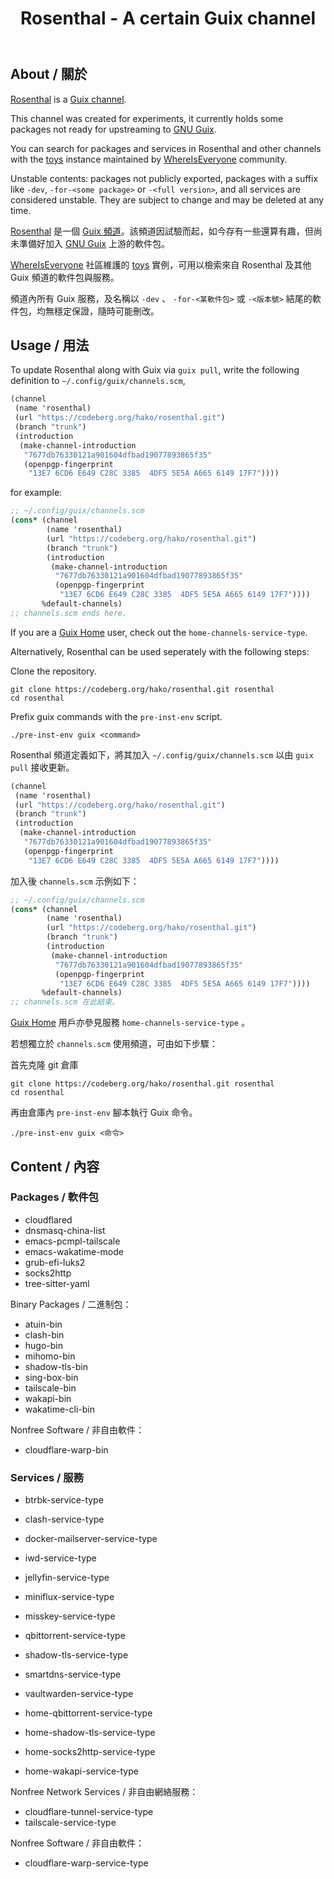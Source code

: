 #+TITLE: Rosenthal - A certain Guix channel

** About / 關於
[[https://codeberg.org/hako/Rosenthal][Rosenthal]] is a [[https://guix.gnu.org/en/manual/devel/en/html_node/Channels.html][Guix channel]].

This channel was created for experiments, it currently holds some packages not ready for upstreaming to [[https://guix.gnu.org/][GNU Guix]].

You can search for packages and services in Rosenthal and other channels with the [[https://toys.whereis.みんな/][toys]] instance maintained by [[https://sr.ht/~whereiseveryone/][WhereIsEveryone]] community.

Unstable contents: packages not publicly exported, packages with a suffix like =-dev=, =-for-<some package>= or =-<full version>=, and all services are considered unstable.  They are subject to change and may be deleted at any time.

[[https://codeberg.org/hako/Rosenthal][Rosenthal]] 是一個 [[https://guix.gnu.org/en/manual/devel/zh-cn/html_node/Tong-Dao-.html][Guix 頻道]]。該頻道因試驗而起，如今存有一些還算有趣，但尚未準備好加入 [[https://guix.gnu.org/zh-CN/][GNU Guix]] 上游的軟件包。

[[https://sr.ht/~whereiseveryone/][WhereIsEveryone]] 社區維護的 [[https://toys.whereis.みんな/][toys]] 實例，可用以檢索來自 Rosenthal 及其他 Guix 頻道的軟件包與服務。

頻道內所有 Guix 服務，及名稱以 =-dev= 、 =-for-<某軟件包>= 或 =-<版本號>= 結尾的軟件包，均無穩定保證，隨時可能刪改。

** Usage / 用法
To update Rosenthal along with Guix via =guix pull=, write the following definition to =~/.config/guix/channels.scm=,
#+begin_src scheme
  (channel
   (name 'rosenthal)
   (url "https://codeberg.org/hako/rosenthal.git")
   (branch "trunk")
   (introduction
    (make-channel-introduction
     "7677db76330121a901604dfbad19077893865f35"
     (openpgp-fingerprint
      "13E7 6CD6 E649 C28C 3385  4DF5 5E5A A665 6149 17F7"))))
#+end_src

for example:
#+begin_src scheme
  ;; ~/.config/guix/channels.scm
  (cons* (channel
          (name 'rosenthal)
          (url "https://codeberg.org/hako/rosenthal.git")
          (branch "trunk")
          (introduction
           (make-channel-introduction
            "7677db76330121a901604dfbad19077893865f35"
            (openpgp-fingerprint
             "13E7 6CD6 E649 C28C 3385  4DF5 5E5A A665 6149 17F7"))))
         %default-channels)
  ;; channels.scm ends here.
#+end_src

If you are a [[https://guix.gnu.org/en/manual/devel/en/html_node/Home-Configuration.html][Guix Home]] user, check out the =home-channels-service-type=.

Alternatively, Rosenthal can be used seperately with the following steps:

Clone the repository.
#+begin_src shell
  git clone https://codeberg.org/hako/rosenthal.git rosenthal
  cd rosenthal
#+end_src

Prefix guix commands with the =pre-inst-env= script.
#+begin_src shell
  ./pre-inst-env guix <command>
#+end_src

Rosenthal 頻道定義如下，將其加入 =~/.config/guix/channels.scm= 以由 =guix pull= 接收更新。
#+begin_src scheme
  (channel
   (name 'rosenthal)
   (url "https://codeberg.org/hako/rosenthal.git")
   (branch "trunk")
   (introduction
    (make-channel-introduction
     "7677db76330121a901604dfbad19077893865f35"
     (openpgp-fingerprint
      "13E7 6CD6 E649 C28C 3385  4DF5 5E5A A665 6149 17F7"))))
#+end_src

加入後 =channels.scm= 示例如下：
#+begin_src scheme
  ;; ~/.config/guix/channels.scm
  (cons* (channel
          (name 'rosenthal)
          (url "https://codeberg.org/hako/rosenthal.git")
          (branch "trunk")
          (introduction
           (make-channel-introduction
            "7677db76330121a901604dfbad19077893865f35"
            (openpgp-fingerprint
             "13E7 6CD6 E649 C28C 3385  4DF5 5E5A A665 6149 17F7"))))
         %default-channels)
  ;; channels.scm 在此結束。
#+end_src

[[https://guix.gnu.org/en/manual/devel/zh-cn/html_node/Home-Configuration.html][Guix Home]] 用戶亦參見服務 =home-channels-service-type= 。

若想獨立於 =channels.scm= 使用頻道，可由如下步驟：

首先克隆 git 倉庫
#+begin_src shell
  git clone https://codeberg.org/hako/rosenthal.git rosenthal
  cd rosenthal
#+end_src

再由倉庫內 =pre-inst-env= 腳本執行 Guix 命令。
#+begin_src shell
  ./pre-inst-env guix <命令>
#+end_src

** Content / 內容
*** Packages / 軟件包
+ cloudflared
+ dnsmasq-china-list
+ emacs-pcmpl-tailscale
+ emacs-wakatime-mode
+ grub-efi-luks2
+ socks2http
+ tree-sitter-yaml

Binary Packages / 二進制包：
+ atuin-bin
+ clash-bin
+ hugo-bin
+ mihomo-bin
+ shadow-tls-bin
+ sing-box-bin
+ tailscale-bin
+ wakapi-bin
+ wakatime-cli-bin

Nonfree Software / 非自由軟件：
+ cloudflare-warp-bin

*** Services / 服務
+ btrbk-service-type
+ clash-service-type
+ docker-mailserver-service-type
+ iwd-service-type
+ jellyfin-service-type
+ miniflux-service-type
+ misskey-service-type
+ qbittorrent-service-type
+ shadow-tls-service-type
+ smartdns-service-type
+ vaultwarden-service-type

+ home-qbittorrent-service-type
+ home-shadow-tls-service-type
+ home-socks2http-service-type
+ home-wakapi-service-type

Nonfree Network Services / 非自由網絡服務：
+ cloudflare-tunnel-service-type
+ tailscale-service-type

Nonfree Software / 非自由軟件：
+ cloudflare-warp-service-type
